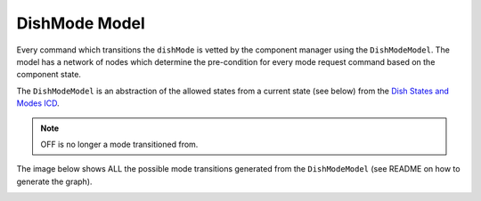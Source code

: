 ==============
DishMode Model
==============

Every command which transitions the ``dishMode`` is vetted by the component manager using the ``DishModeModel``.
The model has a network of nodes which determine the pre-condition for every mode request command based on
the component state.

The ``DishModeModel`` is an abstraction of the allowed states from a current state (see below) from the `Dish States and Modes ICD`_.

.. image:: ../../images/DishModeTransition.png
  :width: 60%
  :height: 400
  :alt: Dish Mode Transitions

.. note::
  OFF is no longer a mode transitioned from.

The image below shows ALL the possible mode transitions generated from the ``DishModeModel``
(see README on how to generate the graph).

.. image:: ../../images/DishModeTransitionGenerated.png
  :width: 60%
  :height: 400
  :alt: Dish Mode Transitions

.. _Dish States and Modes ICD: https://confluence.skatelescope.org/display/SWSI/Dish+States+and+Modes
